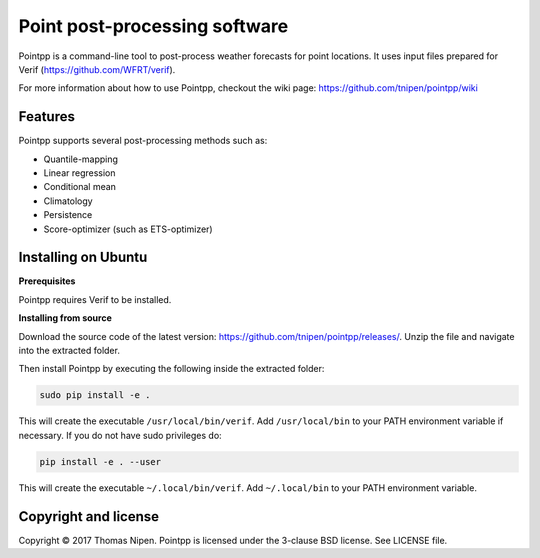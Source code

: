 Point post-processing software
==============================

Pointpp is a command-line tool to post-process weather forecasts for point locations. It uses input files prepared for Verif (https://github.com/WFRT/verif).

For more information about how to use Pointpp, checkout the wiki page: https://github.com/tnipen/pointpp/wiki

Features
--------

Pointpp supports several post-processing methods such as:

* Quantile-mapping
* Linear regression
* Conditional mean
* Climatology
* Persistence
* Score-optimizer (such as ETS-optimizer)

Installing on Ubuntu
--------------------

**Prerequisites**

Pointpp requires Verif to be installed.

**Installing from source**

Download the source code of the latest version: https://github.com/tnipen/pointpp/releases/. Unzip the
file and navigate into the extracted folder.

Then install Pointpp by executing the following inside the extracted folder:

.. code-block:: bash

  sudo pip install -e .

This will create the executable ``/usr/local/bin/verif``. Add ``/usr/local/bin`` to your PATH environment
variable if necessary. If you do not have sudo privileges do:

.. code-block:: bash

  pip install -e . --user

This will create the executable ``~/.local/bin/verif``. Add ``~/.local/bin`` to your PATH environment
variable.

Copyright and license
---------------------

Copyright © 2017 Thomas Nipen. Pointpp is licensed under the 3-clause BSD license. See LICENSE file.
